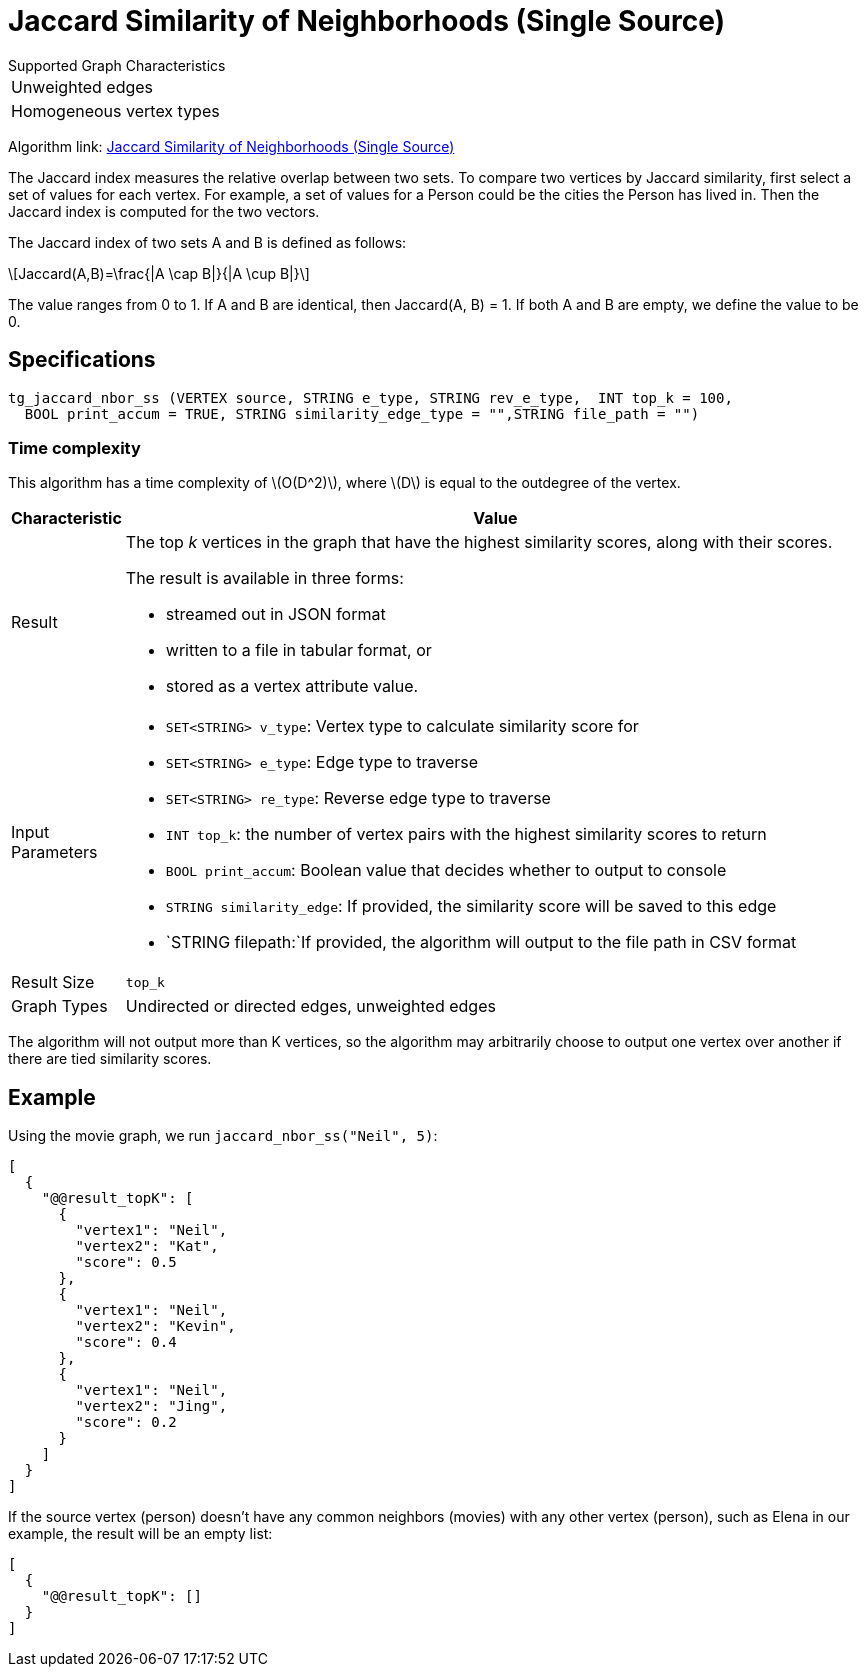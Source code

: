 = Jaccard Similarity of Neighborhoods (Single Source)
:stem: latexmath

.Supported Graph Characteristics
****
[cols='1']
|===
^|Unweighted edges
^|Homogeneous vertex types
|===

Algorithm link: link:https://github.com/tigergraph/gsql-graph-algorithms/tree/master/algorithms/Similarity/jaccard/single_source[Jaccard Similarity of Neighborhoods (Single Source)]

****


The Jaccard index measures the relative overlap between two sets. To compare two vertices by Jaccard similarity, first select a set of values for each vertex. For example, a set of values for a Person could be the cities the Person has lived in. Then the Jaccard index is computed for the two vectors.

The Jaccard index of two sets A and B is defined as follows:

[stem]
++++
Jaccard(A,B)=\frac{|A \cap B|}{|A \cup B|}
++++

The value ranges from 0 to 1. If A and B are identical, then Jaccard(A, B) = 1. If both A and B are empty, we define the value to be 0.

== Specifications

[,gsql]
----
tg_jaccard_nbor_ss (VERTEX source, STRING e_type, STRING rev_e_type,  INT top_k = 100,
  BOOL print_accum = TRUE, STRING similarity_edge_type = "",STRING file_path = "")
----

=== Time complexity

This algorithm has a time complexity of stem:[O(D^2)], where stem:[D] is equal to the outdegree of the vertex.


[width="100%",cols="<5%,<50%",options="header",]
|===
|*Characteristic* |Value
|Result a|
The top _k_ vertices in the graph that have the highest similarity
scores, along with their scores.

The result is available in three forms:

* streamed out in JSON format
* written to a file in tabular format, or
* stored as a vertex attribute value.

|Input Parameters a|
* `+SET<STRING> v_type+`: Vertex type to calculate similarity score for
* `+SET<STRING> e_type+`: Edge type to traverse
* `+SET<STRING> re_type+`: Reverse edge type to traverse
* `+INT top_k+`: the number of vertex pairs with the highest similarity
scores to return
* `+BOOL print_accum+`: Boolean value that decides whether to output to
console
* `+STRING similarity_edge+`: If provided, the similarity score will be
saved to this edge
* `+STRING filepath:+`If provided, the algorithm will output to the file
path in CSV format

|Result Size |`+top_k+`

|Graph Types |Undirected or directed edges, unweighted edges
|===

The algorithm will not output more than K vertices, so the algorithm may arbitrarily choose to output one vertex over another if there are tied similarity scores.

== Example

Using the movie graph, we run `jaccard_nbor_ss("Neil", 5)`:

[,text]
----
[
  {
    "@@result_topK": [
      {
        "vertex1": "Neil",
        "vertex2": "Kat",
        "score": 0.5
      },
      {
        "vertex1": "Neil",
        "vertex2": "Kevin",
        "score": 0.4
      },
      {
        "vertex1": "Neil",
        "vertex2": "Jing",
        "score": 0.2
      }
    ]
  }
]
----

If the source vertex (person) doesn't have any common neighbors (movies) with any other vertex (person), such as Elena in our example, the result will be an empty list:

[,text]
----
[
  {
    "@@result_topK": []
  }
]
----
